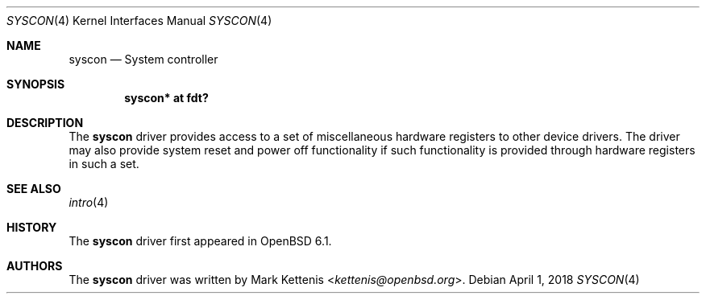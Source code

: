 .\"	$OpenBSD: syscon.4,v 1.1 2018/04/01 09:03:25 jsg Exp $
.\"
.\" Copyright (c) 2018 Jonathan Gray <jsg@openbsd.org>
.\"
.\" Permission to use, copy, modify, and distribute this software for any
.\" purpose with or without fee is hereby granted, provided that the above
.\" copyright notice and this permission notice appear in all copies.
.\"
.\" THE SOFTWARE IS PROVIDED "AS IS" AND THE AUTHOR DISCLAIMS ALL WARRANTIES
.\" WITH REGARD TO THIS SOFTWARE INCLUDING ALL IMPLIED WARRANTIES OF
.\" MERCHANTABILITY AND FITNESS. IN NO EVENT SHALL THE AUTHOR BE LIABLE FOR
.\" ANY SPECIAL, DIRECT, INDIRECT, OR CONSEQUENTIAL DAMAGES OR ANY DAMAGES
.\" WHATSOEVER RESULTING FROM LOSS OF USE, DATA OR PROFITS, WHETHER IN AN
.\" ACTION OF CONTRACT, NEGLIGENCE OR OTHER TORTIOUS ACTION, ARISING OUT OF
.\" OR IN CONNECTION WITH THE USE OR PERFORMANCE OF THIS SOFTWARE.
.\"
.Dd $Mdocdate: April 1 2018 $
.Dt SYSCON 4
.Os
.Sh NAME
.Nm syscon
.Nd System controller
.Sh SYNOPSIS
.Cd "syscon* at fdt?"
.Sh DESCRIPTION
The
.Nm
driver provides access to a set of miscellaneous hardware registers to
other device drivers.
The driver may also provide system reset and power off functionality
if such functionality is provided through hardware registers in such a
set.
.Sh SEE ALSO
.Xr intro 4
.Sh HISTORY
The
.Nm
driver first appeared in
.Ox 6.1 .
.Sh AUTHORS
.An -nosplit
The
.Nm
driver was written by
.An Mark Kettenis Aq Mt kettenis@openbsd.org .
